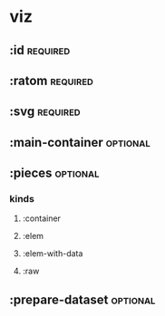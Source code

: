 * viz
** :id :required:
** :ratom :required:
** :svg :required:
** :main-container :optional:
** :pieces :optional:
*** kinds
**** :container 
**** :elem
**** :elem-with-data
**** :raw
** :prepare-dataset :optional: 
